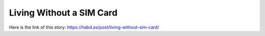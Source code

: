 Living Without a SIM Card
=========================
Here is the link of this story:
https://habd.as/post/living-without-sim-card/